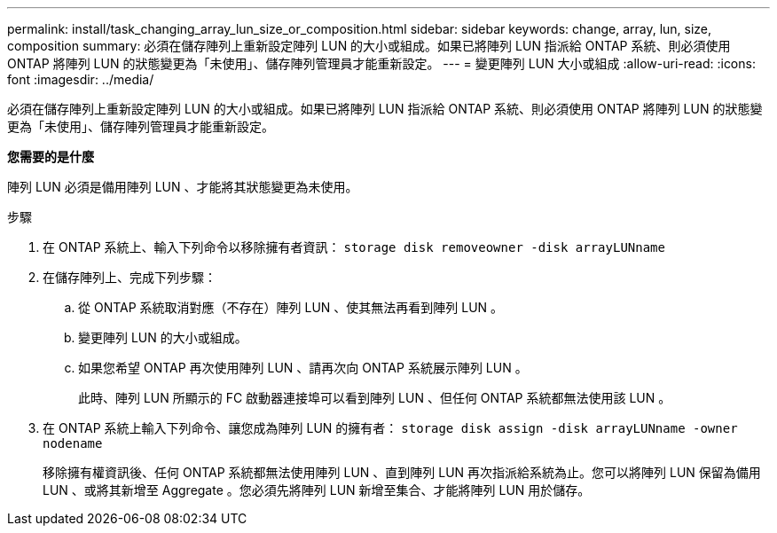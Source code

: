---
permalink: install/task_changing_array_lun_size_or_composition.html 
sidebar: sidebar 
keywords: change, array, lun, size, composition 
summary: 必須在儲存陣列上重新設定陣列 LUN 的大小或組成。如果已將陣列 LUN 指派給 ONTAP 系統、則必須使用 ONTAP 將陣列 LUN 的狀態變更為「未使用」、儲存陣列管理員才能重新設定。 
---
= 變更陣列 LUN 大小或組成
:allow-uri-read: 
:icons: font
:imagesdir: ../media/


[role="lead"]
必須在儲存陣列上重新設定陣列 LUN 的大小或組成。如果已將陣列 LUN 指派給 ONTAP 系統、則必須使用 ONTAP 將陣列 LUN 的狀態變更為「未使用」、儲存陣列管理員才能重新設定。

*您需要的是什麼*

陣列 LUN 必須是備用陣列 LUN 、才能將其狀態變更為未使用。

.步驟
. 在 ONTAP 系統上、輸入下列命令以移除擁有者資訊： `storage disk removeowner  -disk arrayLUNname`
. 在儲存陣列上、完成下列步驟：
+
.. 從 ONTAP 系統取消對應（不存在）陣列 LUN 、使其無法再看到陣列 LUN 。
.. 變更陣列 LUN 的大小或組成。
.. 如果您希望 ONTAP 再次使用陣列 LUN 、請再次向 ONTAP 系統展示陣列 LUN 。
+
此時、陣列 LUN 所顯示的 FC 啟動器連接埠可以看到陣列 LUN 、但任何 ONTAP 系統都無法使用該 LUN 。



. 在 ONTAP 系統上輸入下列命令、讓您成為陣列 LUN 的擁有者： `storage disk assign -disk arrayLUNname -owner nodename`
+
移除擁有權資訊後、任何 ONTAP 系統都無法使用陣列 LUN 、直到陣列 LUN 再次指派給系統為止。您可以將陣列 LUN 保留為備用 LUN 、或將其新增至 Aggregate 。您必須先將陣列 LUN 新增至集合、才能將陣列 LUN 用於儲存。


